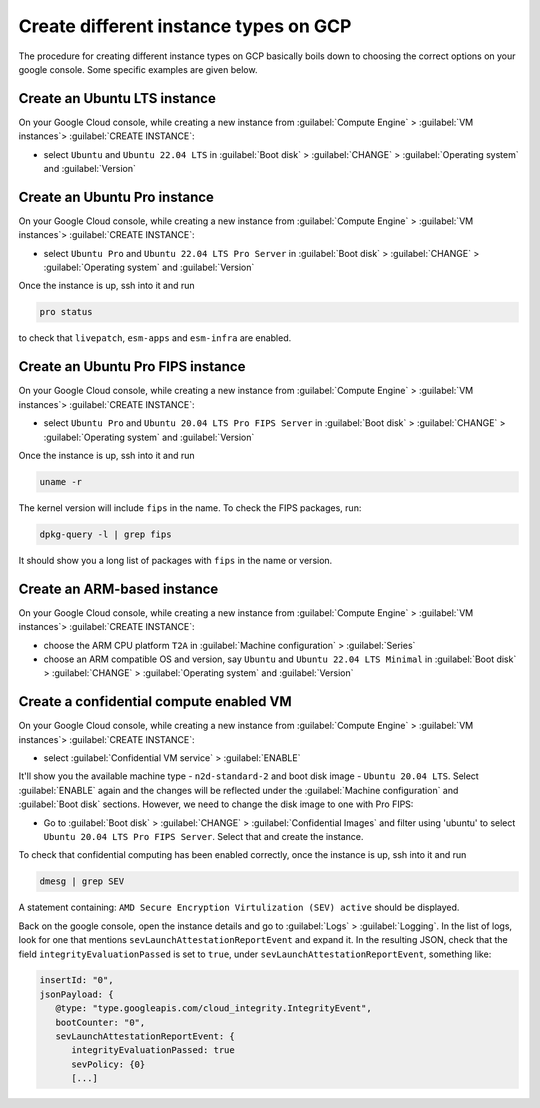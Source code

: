 Create different instance types on GCP
======================================

The procedure for creating different instance types on GCP basically boils down to choosing the correct options on your google console. Some specific examples are given below.


.. _create-lts-on-gcp:

Create an Ubuntu LTS instance
-----------------------------

On your Google Cloud console, while creating a new instance from :guilabel:`Compute Engine` > :guilabel:`VM instances`> :guilabel:`CREATE INSTANCE`:

* select ``Ubuntu`` and ``Ubuntu 22.04 LTS`` in :guilabel:`Boot disk` > :guilabel:`CHANGE` > :guilabel:`Operating system` and :guilabel:`Version`


.. _create-pro-on-gcp:

Create an Ubuntu Pro instance
-----------------------------

On your Google Cloud console, while creating a new instance from :guilabel:`Compute Engine` > :guilabel:`VM instances`> :guilabel:`CREATE INSTANCE`:

* select ``Ubuntu Pro`` and ``Ubuntu 22.04 LTS Pro Server`` in :guilabel:`Boot disk` > :guilabel:`CHANGE` > :guilabel:`Operating system` and :guilabel:`Version`

Once the instance is up, ssh into it and run

.. code::

   pro status

to check that ``livepatch``, ``esm-apps`` and ``esm-infra`` are enabled.


.. _create-pro-fips-on-gcp:

Create an Ubuntu Pro FIPS instance
----------------------------------

On your Google Cloud console, while creating a new instance from :guilabel:`Compute Engine` > :guilabel:`VM instances`> :guilabel:`CREATE INSTANCE`:

* select ``Ubuntu Pro`` and ``Ubuntu 20.04 LTS Pro FIPS Server`` in :guilabel:`Boot disk` > :guilabel:`CHANGE` > :guilabel:`Operating system` and :guilabel:`Version`

Once the instance is up, ssh into it and run

.. code::

   uname -r

The kernel version will include ``fips`` in the name. To check the FIPS packages, run:

.. code::

   dpkg-query -l | grep fips

It should show you a long list of packages with ``fips`` in the name or version.


.. _create-arm-on-gcp:

Create an ARM-based instance
----------------------------

On your Google Cloud console, while creating a new instance from :guilabel:`Compute Engine` > :guilabel:`VM instances`> :guilabel:`CREATE INSTANCE`:

* choose the ARM CPU platform ``T2A`` in :guilabel:`Machine configuration` > :guilabel:`Series`
* choose an ARM compatible OS and version, say ``Ubuntu`` and ``Ubuntu 22.04 LTS Minimal`` in :guilabel:`Boot disk` > :guilabel:`CHANGE` > :guilabel:`Operating system` and :guilabel:`Version` 


.. _create-conf-compute-on-gcp:

Create a confidential compute enabled VM
----------------------------------------

On your Google Cloud console, while creating a new instance from :guilabel:`Compute Engine` > :guilabel:`VM instances`> :guilabel:`CREATE INSTANCE`:

* select :guilabel:`Confidential VM service` > :guilabel:`ENABLE`

It'll show you the available machine type - ``n2d-standard-2`` and boot disk image - ``Ubuntu 20.04 LTS``. Select :guilabel:`ENABLE` again and the changes will be reflected under the :guilabel:`Machine configuration` and :guilabel:`Boot disk` sections. However, we need to change the disk image to one with Pro FIPS:

* Go to :guilabel:`Boot disk` > :guilabel:`CHANGE` > :guilabel:`Confidential Images` and filter using 'ubuntu' to select ``Ubuntu 20.04 LTS Pro FIPS Server``. Select that and create the instance.

To check that confidential computing has been enabled correctly, once the instance is up, ssh into it and run

.. code::
   
   dmesg | grep SEV

A statement containing: ``AMD Secure Encryption Virtulization (SEV) active`` should be displayed. 

Back on the google console, open the instance details and go to :guilabel:`Logs` > :guilabel:`Logging`. In the list of logs, look for one that mentions ``sevLaunchAttestationReportEvent`` and expand it. In the resulting JSON, check that the field ``integrityEvaluationPassed`` is set to ``true``, under ``sevLaunchAttestationReportEvent``, something like:

.. code::

   insertId: "0",
   jsonPayload: {
      @type: "type.googleapis.com/cloud_integrity.IntegrityEvent",
      bootCounter: "0",
      sevLaunchAttestationReportEvent: {
         integrityEvaluationPassed: true
         sevPolicy: {0}
         [...]         




